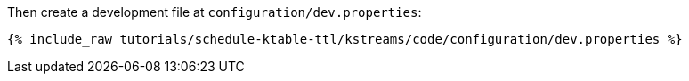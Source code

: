 Then create a development file at `configuration/dev.properties`:

+++++
<pre class="snippet"><code class="shell">{% include_raw tutorials/schedule-ktable-ttl/kstreams/code/configuration/dev.properties %}</code></pre>
+++++
